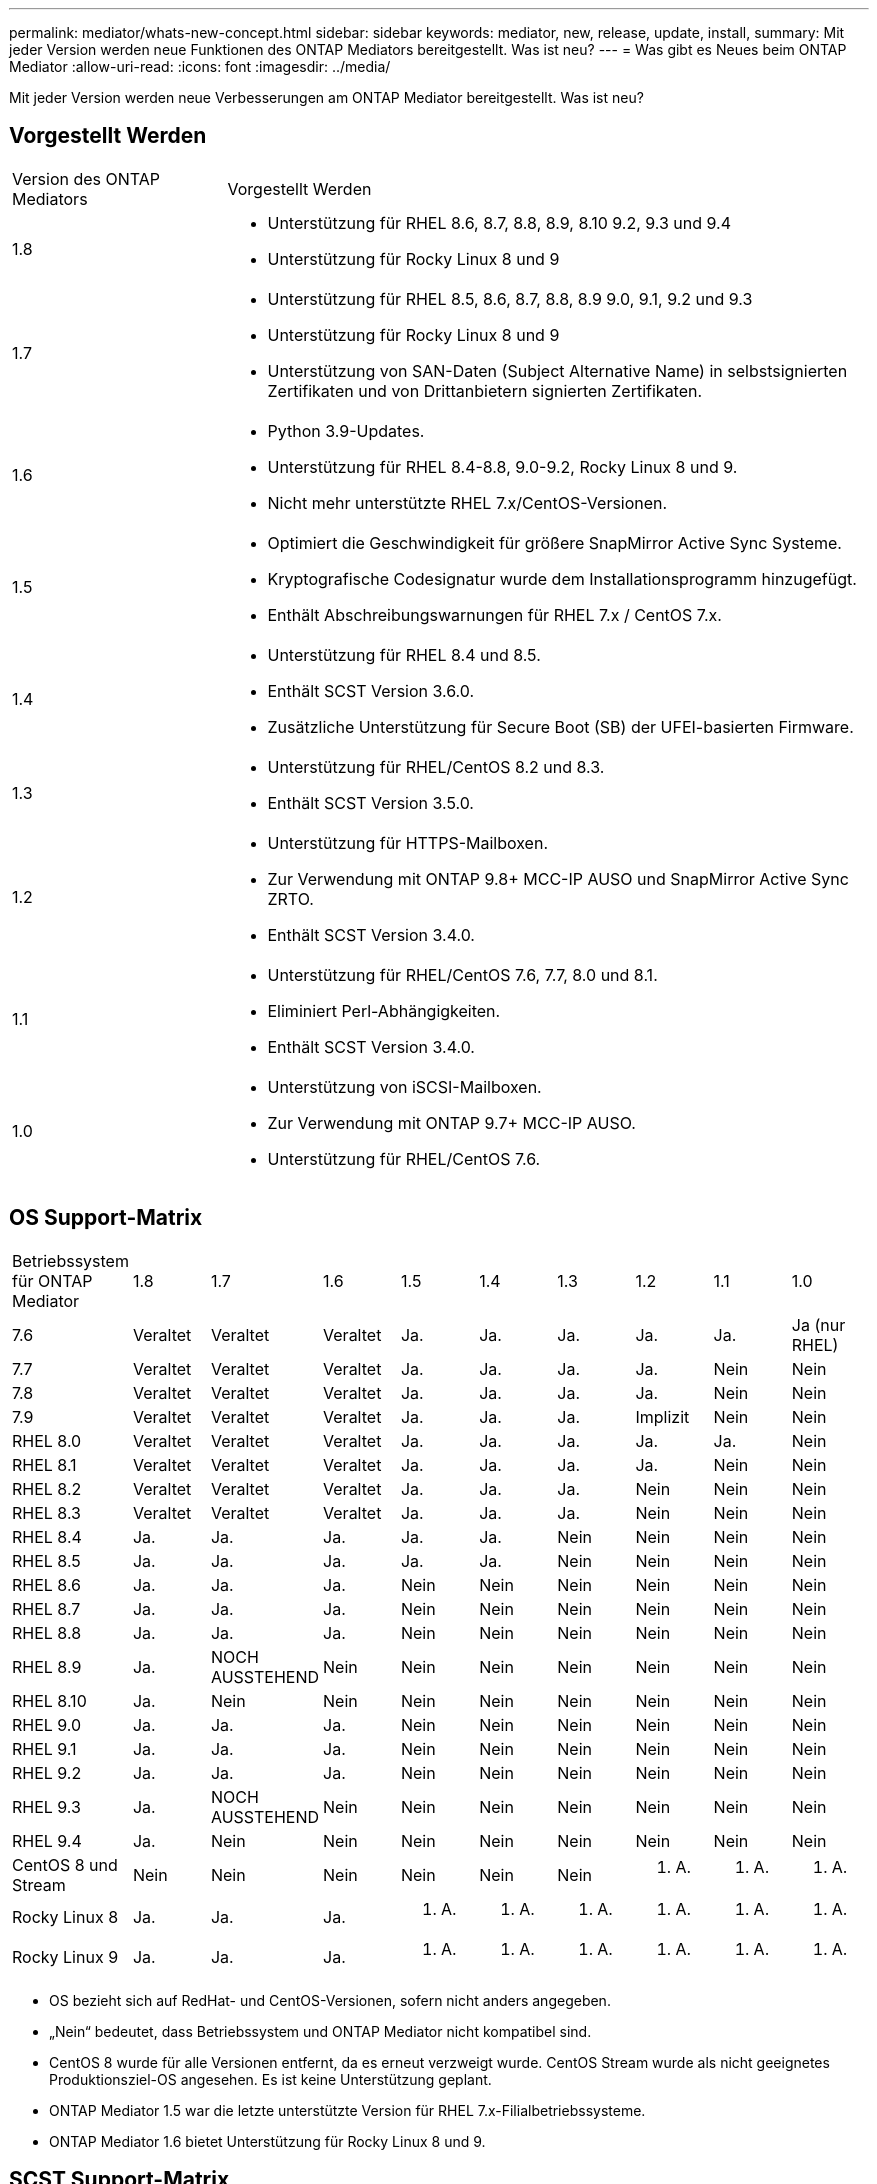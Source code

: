 ---
permalink: mediator/whats-new-concept.html 
sidebar: sidebar 
keywords: mediator, new, release, update, install, 
summary: Mit jeder Version werden neue Funktionen des ONTAP Mediators bereitgestellt. Was ist neu? 
---
= Was gibt es Neues beim ONTAP Mediator
:allow-uri-read: 
:icons: font
:imagesdir: ../media/


[role="lead"]
Mit jeder Version werden neue Verbesserungen am ONTAP Mediator bereitgestellt. Was ist neu?



== Vorgestellt Werden

[cols="25,75"]
|===


| Version des ONTAP Mediators | Vorgestellt Werden 


 a| 
1.8
 a| 
* Unterstützung für RHEL 8.6, 8.7, 8.8, 8.9, 8.10 9.2, 9.3 und 9.4
* Unterstützung für Rocky Linux 8 und 9




 a| 
1.7
 a| 
* Unterstützung für RHEL 8.5, 8.6, 8.7, 8.8, 8.9 9.0, 9.1, 9.2 und 9.3
* Unterstützung für Rocky Linux 8 und 9
* Unterstützung von SAN-Daten (Subject Alternative Name) in selbstsignierten Zertifikaten und von Drittanbietern signierten Zertifikaten.




 a| 
1.6
 a| 
* Python 3.9-Updates.
* Unterstützung für RHEL 8.4-8.8, 9.0-9.2, Rocky Linux 8 und 9.
* Nicht mehr unterstützte RHEL 7.x/CentOS-Versionen.




 a| 
1.5
 a| 
* Optimiert die Geschwindigkeit für größere SnapMirror Active Sync Systeme.
* Kryptografische Codesignatur wurde dem Installationsprogramm hinzugefügt.
* Enthält Abschreibungswarnungen für RHEL 7.x / CentOS 7.x.




 a| 
1.4
 a| 
* Unterstützung für RHEL 8.4 und 8.5.
* Enthält SCST Version 3.6.0.
* Zusätzliche Unterstützung für Secure Boot (SB) der UFEI-basierten Firmware.




 a| 
1.3
 a| 
* Unterstützung für RHEL/CentOS 8.2 und 8.3.
* Enthält SCST Version 3.5.0.




 a| 
1.2
 a| 
* Unterstützung für HTTPS-Mailboxen.
* Zur Verwendung mit ONTAP 9.8+ MCC-IP AUSO und SnapMirror Active Sync ZRTO.
* Enthält SCST Version 3.4.0.




 a| 
1.1
 a| 
* Unterstützung für RHEL/CentOS 7.6, 7.7, 8.0 und 8.1.
* Eliminiert Perl-Abhängigkeiten.
* Enthält SCST Version 3.4.0.




 a| 
1.0
 a| 
* Unterstützung von iSCSI-Mailboxen.
* Zur Verwendung mit ONTAP 9.7+ MCC-IP AUSO.
* Unterstützung für RHEL/CentOS 7.6.


|===


== OS Support-Matrix

|===


| Betriebssystem für ONTAP Mediator | 1.8 | 1.7 | 1.6 | 1.5 | 1.4 | 1.3 | 1.2 | 1.1 | 1.0 


 a| 
7.6
 a| 
Veraltet
 a| 
Veraltet
 a| 
Veraltet
 a| 
Ja.
 a| 
Ja.
 a| 
Ja.
 a| 
Ja.
 a| 
Ja.
 a| 
Ja (nur RHEL)



 a| 
7.7
 a| 
Veraltet
 a| 
Veraltet
 a| 
Veraltet
 a| 
Ja.
 a| 
Ja.
 a| 
Ja.
 a| 
Ja.
 a| 
Nein
 a| 
Nein



 a| 
7.8
 a| 
Veraltet
 a| 
Veraltet
 a| 
Veraltet
 a| 
Ja.
 a| 
Ja.
 a| 
Ja.
 a| 
Ja.
 a| 
Nein
 a| 
Nein



 a| 
7.9
 a| 
Veraltet
 a| 
Veraltet
 a| 
Veraltet
 a| 
Ja.
 a| 
Ja.
 a| 
Ja.
 a| 
Implizit
 a| 
Nein
 a| 
Nein



 a| 
RHEL 8.0
 a| 
Veraltet
 a| 
Veraltet
 a| 
Veraltet
 a| 
Ja.
 a| 
Ja.
 a| 
Ja.
 a| 
Ja.
 a| 
Ja.
 a| 
Nein



 a| 
RHEL 8.1
 a| 
Veraltet
 a| 
Veraltet
 a| 
Veraltet
 a| 
Ja.
 a| 
Ja.
 a| 
Ja.
 a| 
Ja.
 a| 
Nein
 a| 
Nein



 a| 
RHEL 8.2
 a| 
Veraltet
 a| 
Veraltet
 a| 
Veraltet
 a| 
Ja.
 a| 
Ja.
 a| 
Ja.
 a| 
Nein
 a| 
Nein
 a| 
Nein



 a| 
RHEL 8.3
 a| 
Veraltet
 a| 
Veraltet
 a| 
Veraltet
 a| 
Ja.
 a| 
Ja.
 a| 
Ja.
 a| 
Nein
 a| 
Nein
 a| 
Nein



 a| 
RHEL 8.4
 a| 
Ja.
 a| 
Ja.
 a| 
Ja.
 a| 
Ja.
 a| 
Ja.
 a| 
Nein
 a| 
Nein
 a| 
Nein
 a| 
Nein



 a| 
RHEL 8.5
 a| 
Ja.
 a| 
Ja.
 a| 
Ja.
 a| 
Ja.
 a| 
Ja.
 a| 
Nein
 a| 
Nein
 a| 
Nein
 a| 
Nein



 a| 
RHEL 8.6
 a| 
Ja.
 a| 
Ja.
 a| 
Ja.
 a| 
Nein
 a| 
Nein
 a| 
Nein
 a| 
Nein
 a| 
Nein
 a| 
Nein



 a| 
RHEL 8.7
 a| 
Ja.
 a| 
Ja.
 a| 
Ja.
 a| 
Nein
 a| 
Nein
 a| 
Nein
 a| 
Nein
 a| 
Nein
 a| 
Nein



 a| 
RHEL 8.8
 a| 
Ja.
 a| 
Ja.
 a| 
Ja.
 a| 
Nein
 a| 
Nein
 a| 
Nein
 a| 
Nein
 a| 
Nein
 a| 
Nein



 a| 
RHEL 8.9
 a| 
Ja.
 a| 
NOCH AUSSTEHEND
 a| 
Nein
 a| 
Nein
 a| 
Nein
 a| 
Nein
 a| 
Nein
 a| 
Nein
 a| 
Nein



 a| 
RHEL 8.10
 a| 
Ja.
 a| 
Nein
 a| 
Nein
 a| 
Nein
 a| 
Nein
 a| 
Nein
 a| 
Nein
 a| 
Nein
 a| 
Nein



 a| 
RHEL 9.0
 a| 
Ja.
 a| 
Ja.
 a| 
Ja.
 a| 
Nein
 a| 
Nein
 a| 
Nein
 a| 
Nein
 a| 
Nein
 a| 
Nein



 a| 
RHEL 9.1
 a| 
Ja.
 a| 
Ja.
 a| 
Ja.
 a| 
Nein
 a| 
Nein
 a| 
Nein
 a| 
Nein
 a| 
Nein
 a| 
Nein



 a| 
RHEL 9.2
 a| 
Ja.
 a| 
Ja.
 a| 
Ja.
 a| 
Nein
 a| 
Nein
 a| 
Nein
 a| 
Nein
 a| 
Nein
 a| 
Nein



 a| 
RHEL 9.3
 a| 
Ja.
 a| 
NOCH AUSSTEHEND
 a| 
Nein
 a| 
Nein
 a| 
Nein
 a| 
Nein
 a| 
Nein
 a| 
Nein
 a| 
Nein



 a| 
RHEL 9.4
 a| 
Ja.
 a| 
Nein
 a| 
Nein
 a| 
Nein
 a| 
Nein
 a| 
Nein
 a| 
Nein
 a| 
Nein
 a| 
Nein



 a| 
CentOS 8 und Stream
 a| 
Nein
 a| 
Nein
 a| 
Nein
 a| 
Nein
 a| 
Nein
 a| 
Nein
 a| 
K. A.
 a| 
K. A.
 a| 
K. A.



 a| 
Rocky Linux 8
 a| 
Ja.
 a| 
Ja.
 a| 
Ja.
 a| 
K. A.
 a| 
K. A.
 a| 
K. A.
 a| 
K. A.
 a| 
K. A.
 a| 
K. A.



 a| 
Rocky Linux 9
 a| 
Ja.
 a| 
Ja.
 a| 
Ja.
 a| 
K. A.
 a| 
K. A.
 a| 
K. A.
 a| 
K. A.
 a| 
K. A.
 a| 
K. A.

|===
* OS bezieht sich auf RedHat- und CentOS-Versionen, sofern nicht anders angegeben.
* „Nein“ bedeutet, dass Betriebssystem und ONTAP Mediator nicht kompatibel sind.
* CentOS 8 wurde für alle Versionen entfernt, da es erneut verzweigt wurde. CentOS Stream wurde als nicht geeignetes Produktionsziel-OS angesehen. Es ist keine Unterstützung geplant.
* ONTAP Mediator 1.5 war die letzte unterstützte Version für RHEL 7.x-Filialbetriebssysteme.
* ONTAP Mediator 1.6 bietet Unterstützung für Rocky Linux 8 und 9.




== SCST Support-Matrix

Die folgende Tabelle zeigt die unterstützte SCST-Version für jede Version von ONTAP Mediator.

[cols="2*"]
|===
| Version des ONTAP Mediators | Unterstützte SCST Version 


| ONTAP Mediator 1.8 | Scst-3.8.0.tar.bz2 


| ONTAP Mediator 1.7 | Scst-3.7.0.tar.bz2 


| ONTAP Mediator 1.6 | Scst-3.7.0.tar.bz2 


| ONTAP Mediator 1.5 | Scst-3.6.0.tar.bz2 


| ONTAP Mediator 1.4 | Scst-3.6.0.tar.bz2 


| ONTAP Mediator 1.3 | Scst-3.5.0.tar.bz2 


| ONTAP Mediator 1.2 | Scst-3.4.0.tar.bz2 


| ONTAP Mediator 1.1 | Scst-3.4.0.tar.bz2 


| ONTAP Mediator 1.0 | Scst-3.3.0.tar.bz2 
|===


== Behobene Probleme

[cols="20,60"]
|===


| ID ändern | Beschreibung 


 a| 
6995122
 a| 
Wenn ein Kernelfehler erkannt wird, wird eine Warnmeldung ausgegeben und der ONTAP Mediator-Installationsvorgang wird ohne Unterbrechung fortgesetzt.



 a| 
7062227
 a| 
Änderungen wurden implementiert, um sicherzustellen, dass der Installationsvorgang für ONTAP Mediator bei Fehlern bei der OpenSSL-Überprüfung gestoppt wird.



 a| 
6912810
 a| 
Zusätzliche Unterstützung für die ONTAP Mediator Health Check-Ereignisse und ONTAP Support-Operationen.



 a| 
7028815
 a| 
Upgrade des `scst` Paket auf Version 3.8.0, um die unnötigen Patch-Dateien zu entfernen.



 a| 
7097014
 a| 
Einführung eines neuen Skripts zur Validierung von Zertifikaten, die vom ONTAP Mediator 1.8 verwendet werden.

|===